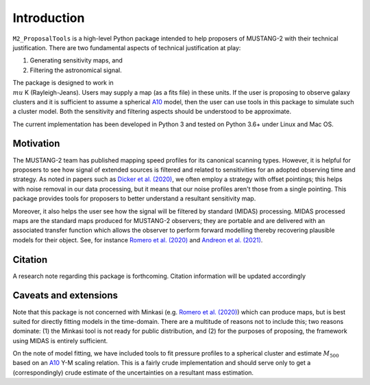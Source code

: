 Introduction
============

``M2_ProposalTools`` is a high-level Python package intended to help proposers of MUSTANG-2 with their technical justification.
There are two fundamental aspects of technical justification at play:

#. Generating sensitivity maps, and
#. Filtering the astronomical signal.

The package is designed to work in :math:`\\mu` K (Rayleigh-Jeans). Users may supply a map (as a fits file) in these units.
If the user is proposing to observe galaxy clusters and it is sufficient to assume a spherical `A10 <https://ui.adsabs.harvard.edu/abs/2010A%26A...517A..92A/abstract>`_ model, then the user can
use tools in this package to simulate such a cluster model. Both the sensitivity and filtering aspects should be understood to be approximate.

The current implementation has been developed in Python 3 and tested on Python 3.6+ under Linux and Mac OS.

Motivation
**********

The MUSTANG-2 team has published mapping speed profiles for its canonical scanning types. However, it is helpful for proposers
to see how signal of extended sources is filtered and related to sensitivities for an adopted observing time and strategy. As noted
in papers such as `Dicker et al. (2020) <https://ui.adsabs.harvard.edu/abs/2020ApJ...902..144D/abstract>`_, we often employ a
strategy with offset pointings; this helps with noise removal in our data processing, but it means that our noise profiles aren't
those from a single pointing. This package provides tools for proposers to better understand a resultant sensitivity map.

Moreover, it also helps the user see how the signal will be filtered by standard (MIDAS) processing. MIDAS processed maps are the standard maps produced for MUSTANG-2 observers; they are portable and are delivered with an associated transfer function which allows the observer to perform forward modelling thereby recovering plausible models for their object. See, for instance `Romero et al. (2020) <https://ui.adsabs.harvard.edu/abs/2020ApJ...891...90R/abstract>`_ and `Andreon et al. (2021) <https://ui.adsabs.harvard.edu/abs/2021MNRAS.505.5896A/abstract>`_. 

Citation
********
A research note regarding this package is forthcoming. Citation information will be updated accordingly

Caveats and extensions
**********************

Note that this package is not concerned with Minkasi (e.g. `Romero et al. (2020) <https://ui.adsabs.harvard.edu/abs/2020ApJ...891...90R/abstract>`_) which can produce maps, but is best suited for directly fitting models in the time-domain. There are a multitude of reasons not to include this; two reasons dominate: (1) the Minkasi tool is not ready for public distribution, and (2) for the purposes of proposing, the framework using MIDAS is entirely sufficient.

On the note of model fitting, we have included tools to fit pressure profiles to a spherical cluster and estimate :math:`M_{500}` based on 
an `A10 <https://ui.adsabs.harvard.edu/abs/2010A%26A...517A..92A/abstract>`_ Y-M scaling relation. This is a fairly crude implementation and should serve only to get a (correspondingly) crude estimate of the uncertainties on a resultant mass estimation. 
